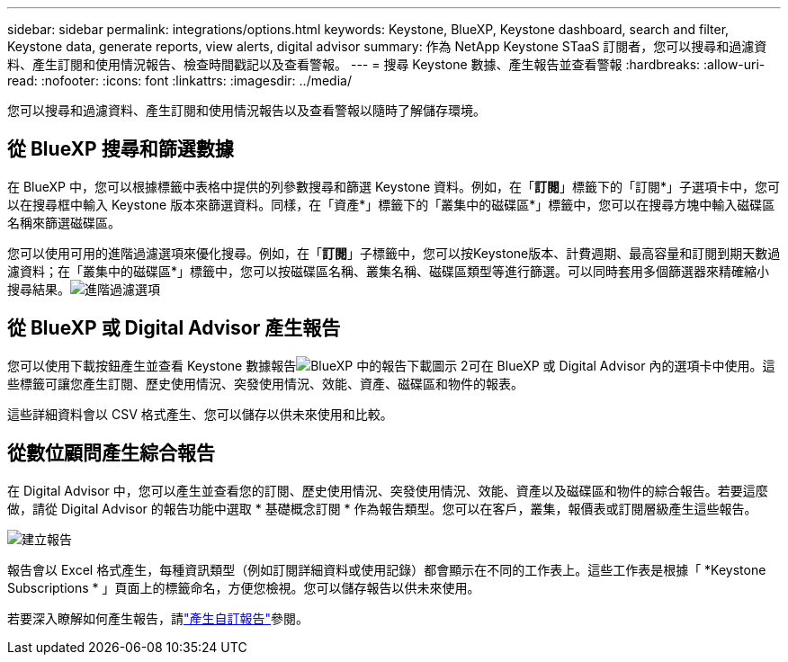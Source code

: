 ---
sidebar: sidebar 
permalink: integrations/options.html 
keywords: Keystone, BlueXP, Keystone dashboard, search and filter, Keystone data, generate reports, view alerts, digital advisor 
summary: 作為 NetApp Keystone STaaS 訂閱者，您可以搜尋和過濾資料、產生訂閱和使用情況報告、檢查時間戳記以及查看警報。 
---
= 搜尋 Keystone 數據、產生報告並查看警報
:hardbreaks:
:allow-uri-read: 
:nofooter: 
:icons: font
:linkattrs: 
:imagesdir: ../media/


[role="lead"]
您可以搜尋和過濾資料、產生訂閱和使用情況報告以及查看警報以隨時了解儲存環境。



== 從 BlueXP 搜尋和篩選數據

在 BlueXP 中，您可以根據標籤中表格中提供的列參數搜尋和篩選 Keystone 資料。例如，在「*訂閱*」標籤下的「訂閱*」子選項卡中，您可以在搜尋框中輸入 Keystone 版本來篩選資料。同樣，在「資產*」標籤下的「叢集中的磁碟區*」標籤中，您可以在搜尋方塊中輸入磁碟區名稱來篩選磁碟區。

您可以使用可用的進階過濾選項來優化搜尋。例如，在「*訂閱*」子標籤中，您可以按Keystone版本、計費週期、最高容量和訂閱到期天數過濾資料；在「叢集中的磁碟區*」標籤中，您可以按磁碟區名稱、叢集名稱、磁碟區類型等進行篩選。可以同時套用多個篩選器來精確縮小搜尋結果。image:bxp-filter-search.png["進階過濾選項"]



== 從 BlueXP 或 Digital Advisor 產生報告

您可以使用下載按鈕產生並查看 Keystone 數據報告image:bluexp-download-report-2.png["BlueXP 中的報告下載圖示 2"]可在 BlueXP 或 Digital Advisor 內的選項卡中使用。這些標籤可讓您產生訂閱、歷史使用情況、突發使用情況、效能、資產、磁碟區和物件的報表。

這些詳細資料會以 CSV 格式產生、您可以儲存以供未來使用和比較。



== 從數位顧問產生綜合報告

在 Digital Advisor 中，您可以產生並查看您的訂閱、歷史使用情況、突發使用情況、效能、資產以及磁碟區和物件的綜合報告。若要這麼做，請從 Digital Advisor 的報告功能中選取 * 基礎概念訂閱 * 作為報告類型。您可以在客戶，叢集，報價表或訂閱層級產生這些報告。

image:report-generation.png["建立報告"]

報告會以 Excel 格式產生，每種資訊類型（例如訂閱詳細資料或使用記錄）都會顯示在不同的工作表上。這些工作表是根據「 *Keystone Subscriptions * 」頁面上的標籤命名，方便您檢視。您可以儲存報告以供未來使用。

若要深入瞭解如何產生報告，請link:https://docs.netapp.com/us-en/active-iq/task_generate_reports.html["產生自訂報告"^]參閱。
